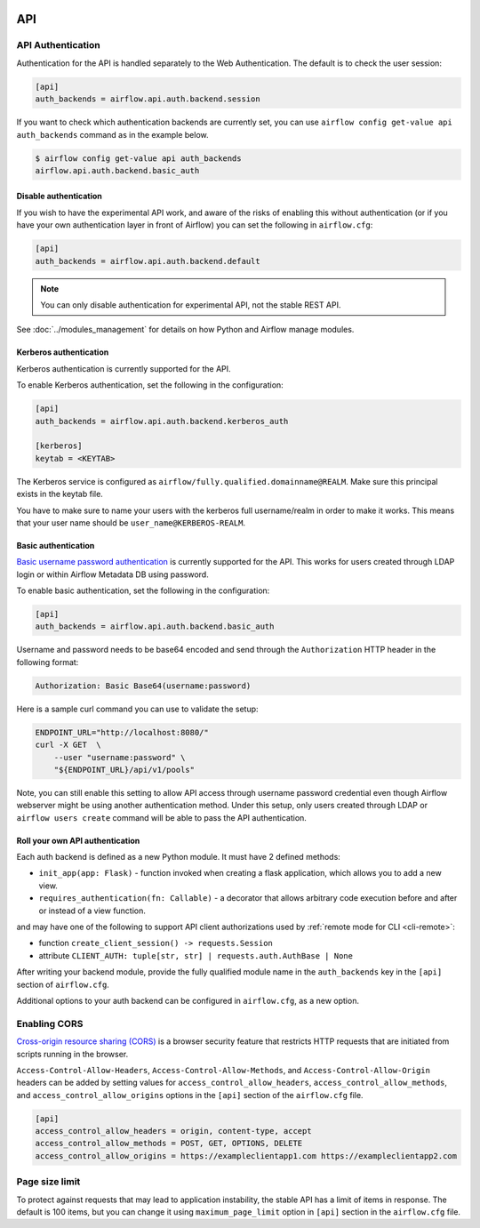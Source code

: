  .. Licensed to the Apache Software Foundation (ASF) under one
    or more contributor license agreements.  See the NOTICE file
    distributed with this work for additional information
    regarding copyright ownership.  The ASF licenses this file
    to you under the Apache License, Version 2.0 (the
    "License"); you may not use this file except in compliance
    with the License.  You may obtain a copy of the License at

 ..   http://www.apache.org/licenses/LICENSE-2.0

 .. Unless required by applicable law or agreed to in writing,
    software distributed under the License is distributed on an
    "AS IS" BASIS, WITHOUT WARRANTIES OR CONDITIONS OF ANY
    KIND, either express or implied.  See the License for the
    specific language governing permissions and limitations
    under the License.

API
===

API Authentication
------------------

Authentication for the API is handled separately to the Web Authentication. The default is to
check the user session:

.. code-block:: ini

    [api]
    auth_backends = airflow.api.auth.backend.session

.. versionchanged:: 1.10.11

    In Airflow <1.10.11, the default setting was to allow all API requests without authentication, but this
    posed security risks for if the Webserver is publicly accessible.

.. versionchanged:: 2.3.0

    In Airflow <2.3.0 this setting was ``auth_backend`` and allowed only one
    value. In 2.3.0 it was changed to support multiple backends that are tried
    in turn.

If you want to check which authentication backends are currently set, you can use ``airflow config get-value api auth_backends``
command as in the example below.

.. code-block:: console

    $ airflow config get-value api auth_backends
    airflow.api.auth.backend.basic_auth

Disable authentication
''''''''''''''''''''''

If you wish to have the experimental API work, and aware of the risks of enabling this without authentication
(or if you have your own authentication layer in front of Airflow) you can set the following in ``airflow.cfg``:

.. code-block:: ini

    [api]
    auth_backends = airflow.api.auth.backend.default

.. note::

    You can only disable authentication for experimental API, not the stable REST API.

See :doc:`../modules_management` for details on how Python and Airflow manage modules.

Kerberos authentication
'''''''''''''''''''''''

Kerberos authentication is currently supported for the API.

To enable Kerberos authentication, set the following in the configuration:

.. code-block:: ini

    [api]
    auth_backends = airflow.api.auth.backend.kerberos_auth

    [kerberos]
    keytab = <KEYTAB>

The Kerberos service is configured as ``airflow/fully.qualified.domainname@REALM``. Make sure this
principal exists in the keytab file.

You have to make sure to name your users with the kerberos full username/realm in order to make it
works. This means that your user name should be ``user_name@KERBEROS-REALM``.

Basic authentication
''''''''''''''''''''

`Basic username password authentication <https://en.wikipedia.org/wiki/Basic_access_authentication>`_ is currently
supported for the API. This works for users created through LDAP login or
within Airflow Metadata DB using password.

To enable basic authentication, set the following in the configuration:

.. code-block:: ini

    [api]
    auth_backends = airflow.api.auth.backend.basic_auth

Username and password needs to be base64 encoded and send through the
``Authorization`` HTTP header in the following format:

.. code-block:: text

    Authorization: Basic Base64(username:password)

Here is a sample curl command you can use to validate the setup:

.. code-block:: bash

    ENDPOINT_URL="http://localhost:8080/"
    curl -X GET  \
        --user "username:password" \
        "${ENDPOINT_URL}/api/v1/pools"

Note, you can still enable this setting to allow API access through username
password credential even though Airflow webserver might be using another
authentication method. Under this setup, only users created through LDAP or
``airflow users create`` command will be able to pass the API authentication.

Roll your own API authentication
''''''''''''''''''''''''''''''''

Each auth backend is defined as a new Python module. It must have 2 defined methods:

* ``init_app(app: Flask)`` - function invoked when creating a flask application, which allows you to add a new view.
* ``requires_authentication(fn: Callable)`` - a decorator that allows arbitrary code execution before and after or instead of a view function.

and may have one of the following to support API client authorizations used by :ref:`remote mode for CLI <cli-remote>`:

* function ``create_client_session() -> requests.Session``
* attribute ``CLIENT_AUTH: tuple[str, str] | requests.auth.AuthBase | None``

After writing your backend module, provide the fully qualified module name in the ``auth_backends`` key in the ``[api]``
section of ``airflow.cfg``.

Additional options to your auth backend can be configured in ``airflow.cfg``, as a new option.

Enabling CORS
---------------

`Cross-origin resource sharing (CORS) <https://developer.mozilla.org/en-US/docs/Web/HTTP/CORS>`_
is a browser security feature that restricts HTTP requests that are initiated
from scripts running in the browser.

``Access-Control-Allow-Headers``, ``Access-Control-Allow-Methods``, and
``Access-Control-Allow-Origin`` headers can be added by setting values for
``access_control_allow_headers``, ``access_control_allow_methods``, and
``access_control_allow_origins`` options in the ``[api]`` section of the
``airflow.cfg`` file.

.. code-block:: ini

    [api]
    access_control_allow_headers = origin, content-type, accept
    access_control_allow_methods = POST, GET, OPTIONS, DELETE
    access_control_allow_origins = https://exampleclientapp1.com https://exampleclientapp2.com

Page size limit
---------------

To protect against requests that may lead to application instability, the stable API has a limit of items in response.
The default is 100 items, but you can change it using ``maximum_page_limit``  option in ``[api]``
section in the ``airflow.cfg`` file.
